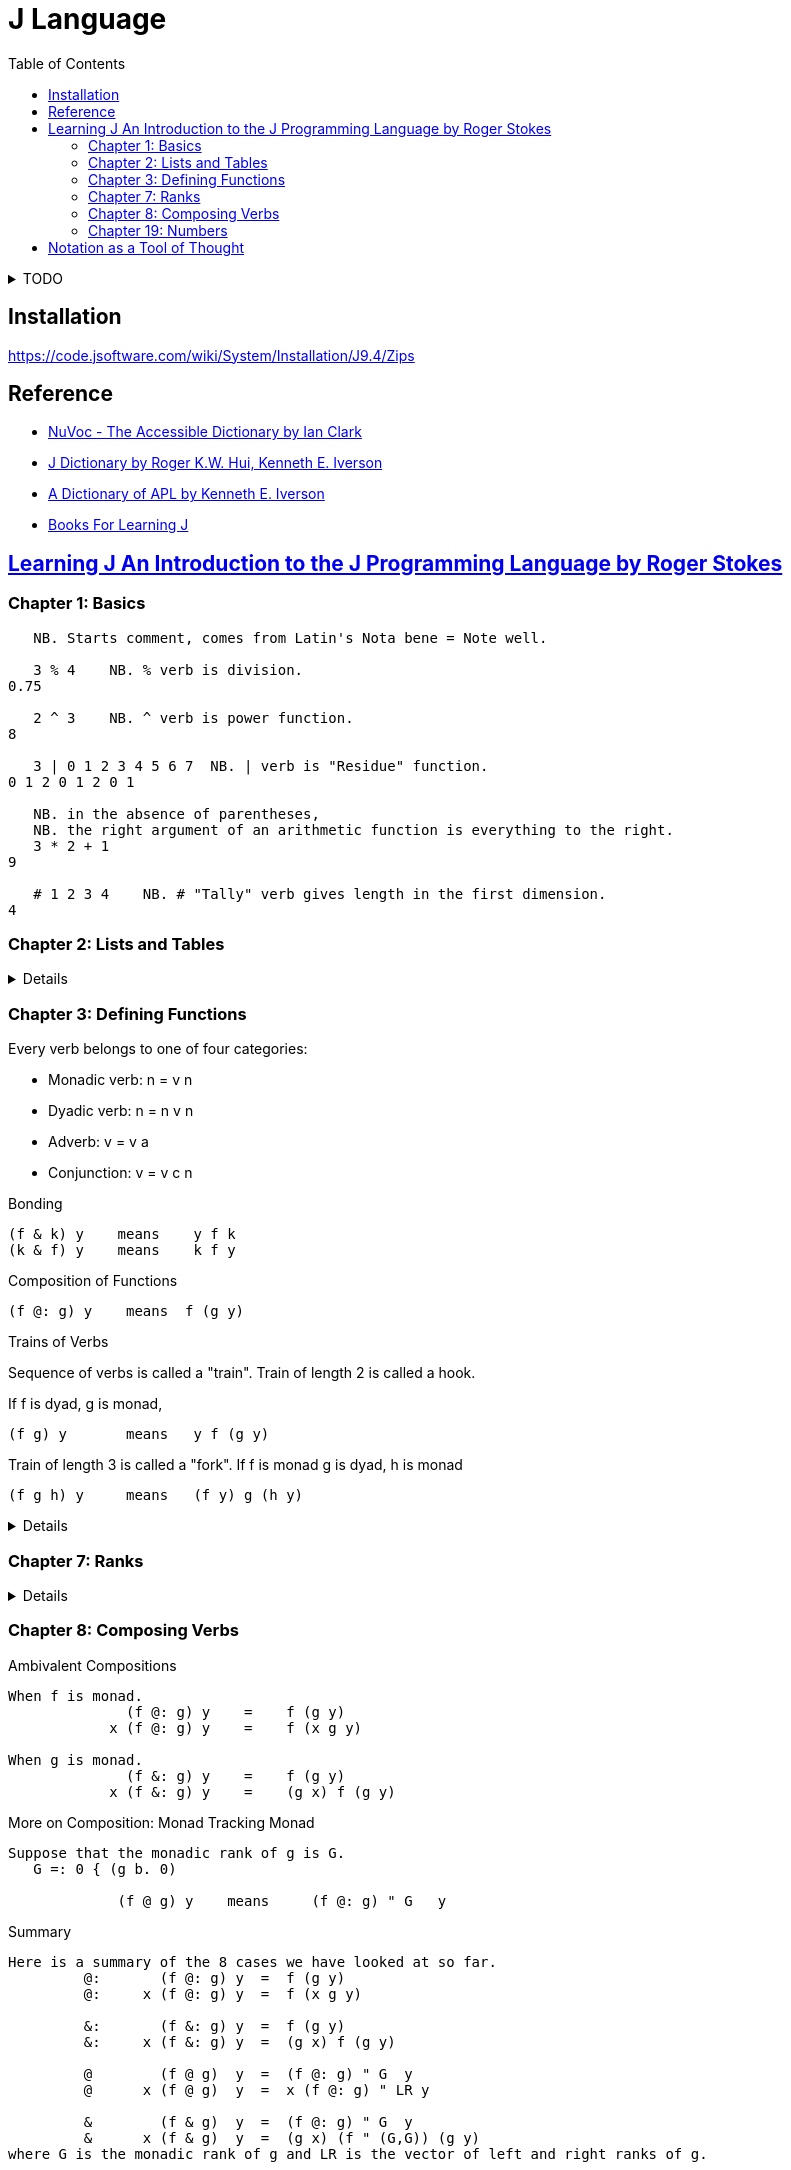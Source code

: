 = J Language
:toc: right
:source-language: ijs
:source-highlighter: highlight.js

.TODO
[%collapsible]
====
----
   -. 0 1 0.2
1 0 0.8
   not =: -.
   not 0 1 0.2
1 0 0.8
----

----
   NB. n =: noun, v =: verb, a =: adverb, c =: conjunction
   0 1 2 3          NB. n       = n

   - 5              NB.   v n   = n
   8 - 3            NB. n v n   = n

   + /              NB. v a     = v
   i. @ #           NB. v c v   = v
   + / % #          NB. v a v v = v (fork)
   # ~ 2 | i. @ #   NB. v v     = v (hook)
----
====


== Installation

https://code.jsoftware.com/wiki/System/Installation/J9.4/Zips


== Reference

* https://code.jsoftware.com/wiki/NuVoc[NuVoc - The Accessible Dictionary by Ian Clark]
* https://www.jsoftware.com/help/dictionary/contents.htm[J Dictionary by Roger K.W. Hui, Kenneth E. Iverson]
* https://www.jsoftware.com/papers/APLDictionary.htm[A Dictionary of APL by Kenneth E. Iverson]
* https://code.jsoftware.com/wiki/Books/Beginners[Books For Learning J]


== https://www.jsoftware.com/help/learning/contents.htm[Learning J An Introduction to the J Programming Language by Roger Stokes]

=== Chapter 1: Basics

----
   NB. Starts comment, comes from Latin's Nota bene = Note well.

   3 % 4    NB. % verb is division.
0.75

   2 ^ 3    NB. ^ verb is power function.
8

   3 | 0 1 2 3 4 5 6 7  NB. | verb is "Residue" function.
0 1 2 0 1 2 0 1

   NB. in the absence of parentheses,
   NB. the right argument of an arithmetic function is everything to the right.
   3 * 2 + 1
9

   # 1 2 3 4    NB. # "Tally" verb gives length in the first dimension.
4
----

=== Chapter 2: Lists and Tables

[%collapsible]
====

----
   5 $ 1        NB. $ verb creates vecotr/table/record of given shape and elements.
1 1 1 1 1

   $ 5 $ 1      NB. Monadic $ verb returns right noun's vector of dimensions lengths.

   2 3 2 $ 9 8 7    NB. 2 sections, 3 rows, 2 columns of values 9 8 7
9 8
7 9
8 7

9 8
7 9
8 7

   n_report =: 1 2 3 4 $ 0
   n_report
0 0 0 0
0 0 0 0
0 0 0 0

0 0 0 0
0 0 0 0
0 0 0 0

   # $ n_report     NB. "Rank" of report (number of dimensions) is 4.
4

   NB. Boxing and Unboxing
   < i. 3
┌─────┐
│0 1 2│
└─────┘
   > < i. 3
0 1 2
----

====

=== Chapter 3: Defining Functions

Every verb belongs to one of four categories:

* Monadic verb: n = v n
* Dyadic verb:  n = n v n
* Adverb:       v = v a
* Conjunction:  v = v c n

.Bonding
....
(f & k) y    means    y f k 
(k & f) y    means    k f y 
....

.Composition of Functions
[literal]
(f @: g) y    means  f (g y)

.Trains of Verbs
--
Sequence of verbs is called a "train".
Train of length 2 is called a hook.

If f is dyad, g is monad,
....
(f g) y       means   y f (g y)
....

Train of length 3 is called a "fork".
If f is monad g is dyad, h is monad
....
(f g h) y     means   (f y) g (h y)
....
--

[%collapsible]
====

----
   'a' ,~ 'b'       NB. ~ "Commuting" adverb exchanges left and right arguments.
ba
   mod =: | ~
   7 mod 3
1

   NB. & conjunction bonds one verb with one noun.
   double =: * & 2  NB. (* & 2) y = (y * 2)
   double 3
6

   L =: 3 5 7 9
   sum =: + /
   sum L
24
   # L
4
   sum L % # L
6
   mean =: sum % #  NB. fork
   mean L
6

   range =: <. / , >. /         NB. Fork
   range 2 4 5 _7 12 2 3 _3
_7 12

   ,. i. 4      NB. Monadic ,. verb "Ravel" makes 1-column table from vector
0
1
2
3

   NB. Dyadic verb ,: "Laminate"
   ('left';'right') ,: (,. ; (,. @: (2 & +))) i. 2
┌────┬─────┐
│left│right│
├────┼─────┤
│0   │2    │
│1   │3    │
└────┴─────┘
----

====

=== Chapter 7: Ranks

[%collapsible]
====

----
   rep =: 2 3 4 $ i. 2*3*4
   rep
 0  1  2  3
 4  5  6  7
 8  9 10 11

12 13 14 15
16 17 18 19
20 21 22 23
   $ rep            NB. Dimensions
2 3 4
   # $ rep          NB. Number of dimensions.
3
   +/ b. 0          NB. (v (b. 0)) shows inherent rank of verb v for monad, left, right.
_ _ _
   +/ rep
   (+/ " _) rep
   (+/ " 3) rep     NB. Applies +/ over the greatest axis counted inside out.
12 14 16 18
20 22 24 26
28 30 32 34
   (+/ " 2) rep     NB. Applies +/ over the second axis from inside.
12 15 18 21
48 51 54 57
   (+/ " 1) rep     NB. Applies +/ over the first axis from inside.
 6 22 38
54 70 86
   (+/ " 0) rep     NB. Applies +/ over 0-th axis. Sum of a scalar is the scalar.
 0  1  2  3
 4  5  6  7
 8  9 10 11

12 13 14 15
16 17 18 19
20 21 22 23



   NB. "Rank" conjunction (v " n) e.g. (< " 0)
   n_table =: 2 3 $ i. 6
   (< " 0) n_table
┌─┬─┬─┐
│0│1│2│
├─┼─┼─┤
│3│4│5│
└─┴─┴─┘
----


====

=== Chapter 8: Composing Verbs

.Ambivalent Compositions
----
When f is monad.
              (f @: g) y    =    f (g y)
            x (f @: g) y    =    f (x g y)

When g is monad.
              (f &: g) y    =    f (g y)
            x (f &: g) y    =    (g x) f (g y)
----

.More on Composition: Monad Tracking Monad
----
Suppose that the monadic rank of g is G.
   G =: 0 { (g b. 0)

             (f @ g) y    means     (f @: g) " G   y
----

.Summary
----
Here is a summary of the 8 cases we have looked at so far.
         @:       (f @: g) y  =  f (g y)
         @:     x (f @: g) y  =  f (x g y)

         &:       (f &: g) y  =  f (g y) 
         &:     x (f &: g) y  =  (g x) f (g y)

         @        (f @ g)  y  =  (f @: g) " G  y
         @      x (f @ g)  y  =  x (f @: g) " LR y

         &        (f & g)  y  =  (f @: g) " G  y
         &      x (f & g)  y  =  (g x) (f " (G,G)) (g y)
where G is the monadic rank of g and LR is the vector of left and right ranks of g.
----

=== Chapter 19: Numbers

."Infinity"
----
   _    NB. Infinity
----


== https://dl.acm.org/doi/pdf/10.1145/358896.358899[Notation as a Tool of Thought]

----
   1 + i. 5         NB. Integers monadic
1 2 3 4 5

   + / 1 + i. 5     NB. Insert adverb
15

   + / \ 1 + i. 5   NB. Prefix scan
1 3 6 10 15

   |. 1 + i. 5      NB. Reversing
5 4 3 2 1

   5 $ 6            NB. Arrays
6 6 6 6 6

   ! 1 + i. 5       NB. Factorial
1 2 6 24 120

   v =: ? 5 $ 10    NB. Roll - random number
   v
8 6 1 2 2

   ^ + / ^. v       NB. Natural Logarithm.
192
----
